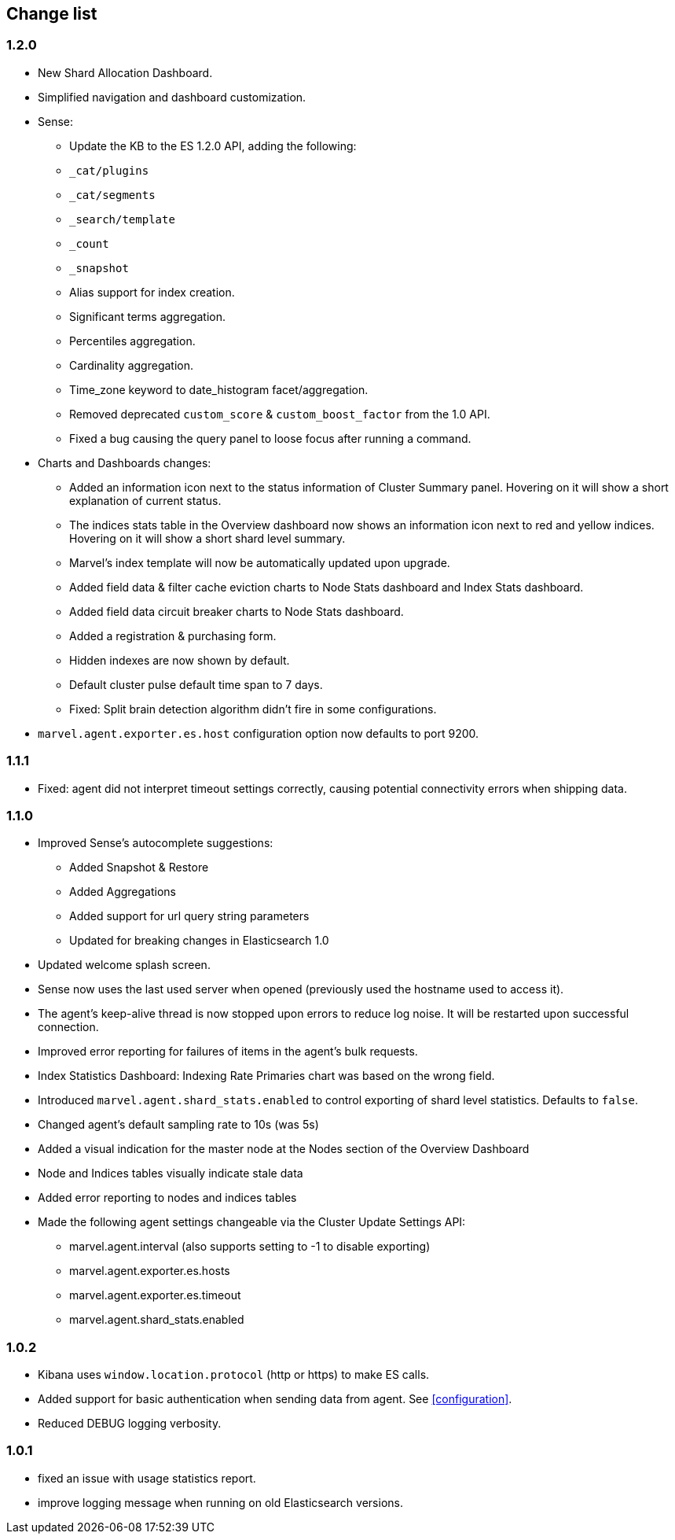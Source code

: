 [[change_list]]
== Change list

=== 1.2.0
  - New Shard Allocation Dashboard.
  - Simplified navigation and dashboard customization.
  - Sense:
    * Update the KB to the ES 1.2.0 API, adding the following:
      * `_cat/plugins`
      * `_cat/segments`
      * `_search/template`
      * `_count`
      * `_snapshot`
      * Alias support for index creation.
      * Significant terms aggregation.
      * Percentiles aggregation.
      * Cardinality aggregation.
      * Time_zone keyword to date_histogram facet/aggregation.
    * Removed deprecated `custom_score` & `custom_boost_factor` from the 1.0 API.
    * Fixed a bug causing the query panel to loose focus after running a command.

  - Charts and Dashboards changes:
    * Added an information icon next to the status information of Cluster Summary panel. Hovering on it will show a
      short explanation of current status.
    * The indices stats table in the Overview dashboard now shows an information icon next to red and yellow indices.
      Hovering on it will show a short shard level summary.
    * Marvel's index template will now be automatically updated upon upgrade.
    * Added field data & filter cache eviction charts to Node Stats dashboard and Index Stats dashboard.
    * Added field data circuit breaker charts to Node Stats dashboard.
    * Added a registration & purchasing form.
    * Hidden indexes are now shown by default.
    * Default cluster pulse default time span to 7 days.
    * Fixed: Split brain detection algorithm didn't fire in some configurations.


  - `marvel.agent.exporter.es.host` configuration option now defaults to port 9200.


=== 1.1.1
  - Fixed: agent did not interpret timeout settings correctly, causing potential connectivity errors when shipping data.

=== 1.1.0
  - Improved Sense's autocomplete suggestions:
    * Added Snapshot & Restore
    * Added Aggregations
    * Added support for url query string parameters
    * Updated for breaking changes in Elasticsearch 1.0
  - Updated welcome splash screen.
  - Sense now uses the last used server when opened (previously used the hostname used to access it).
  - The agent's keep-alive thread is now stopped upon errors to reduce log noise. It will be restarted
    upon successful connection.
  - Improved error reporting for failures of items in the agent's bulk requests.
  - Index Statistics Dashboard: Indexing Rate Primaries chart was based on the wrong field.
  - Introduced `marvel.agent.shard_stats.enabled` to control exporting of shard level statistics. Defaults to `false`.
  - Changed agent's default sampling rate to 10s (was 5s)
  - Added a visual indication for the master node at the Nodes section of the Overview Dashboard
  - Node and Indices tables visually indicate stale data
  - Added error reporting to nodes and indices tables
  - Made the following agent settings changeable via the Cluster Update Settings API:
    * marvel.agent.interval  (also supports setting to -1 to disable exporting)
    * marvel.agent.exporter.es.hosts
    * marvel.agent.exporter.es.timeout
    * marvel.agent.shard_stats.enabled

=== 1.0.2
  - Kibana uses `window.location.protocol` (http or https) to make ES calls.
  - Added support for basic authentication when sending data from agent. See <<configuration>>.
  - Reduced DEBUG logging verbosity.

=== 1.0.1
  - fixed an issue with usage statistics report.
  - improve logging message when running on old Elasticsearch versions.
